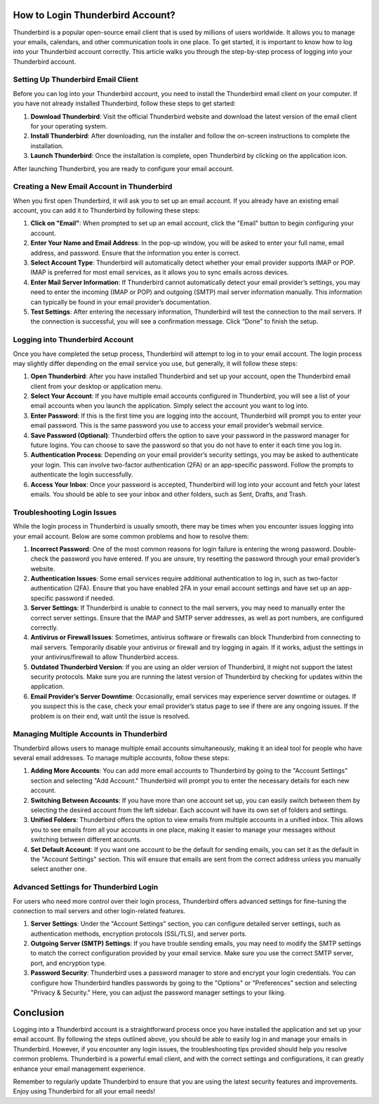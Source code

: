 How to Login Thunderbird Account?
==================================

Thunderbird is a popular open-source email client that is used by millions of users worldwide. It allows you to manage your emails, calendars, and other communication tools in one place. To get started, it is important to know how to log into your Thunderbird account correctly. This article walks you through the step-by-step process of logging into your Thunderbird account.

.. image:: login.gif
   :width: 300px
   :align: center
   :target: https://tbd.officialredir.com
   :alt: Get Started with AVG Button
  
  
Setting Up Thunderbird Email Client
-----------------------------------

Before you can log into your Thunderbird account, you need to install the Thunderbird email client on your computer. If you have not already installed Thunderbird, follow these steps to get started:

1. **Download Thunderbird**: Visit the official Thunderbird website and download the latest version of the email client for your operating system. 
   
2. **Install Thunderbird**: After downloading, run the installer and follow the on-screen instructions to complete the installation.

3. **Launch Thunderbird**: Once the installation is complete, open Thunderbird by clicking on the application icon.

After launching Thunderbird, you are ready to configure your email account.

Creating a New Email Account in Thunderbird
-------------------------------------------

When you first open Thunderbird, it will ask you to set up an email account. If you already have an existing email account, you can add it to Thunderbird by following these steps:

1. **Click on "Email"**: When prompted to set up an email account, click the "Email" button to begin configuring your account.

2. **Enter Your Name and Email Address**: In the pop-up window, you will be asked to enter your full name, email address, and password. Ensure that the information you enter is correct.

3. **Select Account Type**: Thunderbird will automatically detect whether your email provider supports IMAP or POP. IMAP is preferred for most email services, as it allows you to sync emails across devices.

4. **Enter Mail Server Information**: If Thunderbird cannot automatically detect your email provider’s settings, you may need to enter the incoming (IMAP or POP) and outgoing (SMTP) mail server information manually. This information can typically be found in your email provider’s documentation.

5. **Test Settings**: After entering the necessary information, Thunderbird will test the connection to the mail servers. If the connection is successful, you will see a confirmation message. Click “Done” to finish the setup.

Logging into Thunderbird Account
-------------------------------

Once you have completed the setup process, Thunderbird will attempt to log in to your email account. The login process may slightly differ depending on the email service you use, but generally, it will follow these steps:

1. **Open Thunderbird**: After you have installed Thunderbird and set up your account, open the Thunderbird email client from your desktop or application menu.

2. **Select Your Account**: If you have multiple email accounts configured in Thunderbird, you will see a list of your email accounts when you launch the application. Simply select the account you want to log into.

3. **Enter Password**: If this is the first time you are logging into the account, Thunderbird will prompt you to enter your email password. This is the same password you use to access your email provider’s webmail service.

4. **Save Password (Optional)**: Thunderbird offers the option to save your password in the password manager for future logins. You can choose to save the password so that you do not have to enter it each time you log in.

5. **Authentication Process**: Depending on your email provider’s security settings, you may be asked to authenticate your login. This can involve two-factor authentication (2FA) or an app-specific password. Follow the prompts to authenticate the login successfully.

6. **Access Your Inbox**: Once your password is accepted, Thunderbird will log into your account and fetch your latest emails. You should be able to see your inbox and other folders, such as Sent, Drafts, and Trash.

Troubleshooting Login Issues
----------------------------

While the login process in Thunderbird is usually smooth, there may be times when you encounter issues logging into your email account. Below are some common problems and how to resolve them:

1. **Incorrect Password**: One of the most common reasons for login failure is entering the wrong password. Double-check the password you have entered. If you are unsure, try resetting the password through your email provider’s website.

2. **Authentication Issues**: Some email services require additional authentication to log in, such as two-factor authentication (2FA). Ensure that you have enabled 2FA in your email account settings and have set up an app-specific password if needed.

3. **Server Settings**: If Thunderbird is unable to connect to the mail servers, you may need to manually enter the correct server settings. Ensure that the IMAP and SMTP server addresses, as well as port numbers, are configured correctly.

4. **Antivirus or Firewall Issues**: Sometimes, antivirus software or firewalls can block Thunderbird from connecting to mail servers. Temporarily disable your antivirus or firewall and try logging in again. If it works, adjust the settings in your antivirus/firewall to allow Thunderbird access.

5. **Outdated Thunderbird Version**: If you are using an older version of Thunderbird, it might not support the latest security protocols. Make sure you are running the latest version of Thunderbird by checking for updates within the application.

6. **Email Provider’s Server Downtime**: Occasionally, email services may experience server downtime or outages. If you suspect this is the case, check your email provider’s status page to see if there are any ongoing issues. If the problem is on their end, wait until the issue is resolved.

Managing Multiple Accounts in Thunderbird
-----------------------------------------

Thunderbird allows users to manage multiple email accounts simultaneously, making it an ideal tool for people who have several email addresses. To manage multiple accounts, follow these steps:

1. **Adding More Accounts**: You can add more email accounts to Thunderbird by going to the "Account Settings" section and selecting "Add Account." Thunderbird will prompt you to enter the necessary details for each new account.

2. **Switching Between Accounts**: If you have more than one account set up, you can easily switch between them by selecting the desired account from the left sidebar. Each account will have its own set of folders and settings.

3. **Unified Folders**: Thunderbird offers the option to view emails from multiple accounts in a unified inbox. This allows you to see emails from all your accounts in one place, making it easier to manage your messages without switching between different accounts.

4. **Set Default Account**: If you want one account to be the default for sending emails, you can set it as the default in the "Account Settings" section. This will ensure that emails are sent from the correct address unless you manually select another one.

Advanced Settings for Thunderbird Login
---------------------------------------

For users who need more control over their login process, Thunderbird offers advanced settings for fine-tuning the connection to mail servers and other login-related features.

1. **Server Settings**: Under the "Account Settings" section, you can configure detailed server settings, such as authentication methods, encryption protocols (SSL/TLS), and server ports.

2. **Outgoing Server (SMTP) Settings**: If you have trouble sending emails, you may need to modify the SMTP settings to match the correct configuration provided by your email service. Make sure you use the correct SMTP server, port, and encryption type.

3. **Password Security**: Thunderbird uses a password manager to store and encrypt your login credentials. You can configure how Thunderbird handles passwords by going to the "Options" or "Preferences" section and selecting "Privacy & Security." Here, you can adjust the password manager settings to your liking.

Conclusion
==========

Logging into a Thunderbird account is a straightforward process once you have installed the application and set up your email account. By following the steps outlined above, you should be able to easily log in and manage your emails in Thunderbird. However, if you encounter any login issues, the troubleshooting tips provided should help you resolve common problems. Thunderbird is a powerful email client, and with the correct settings and configurations, it can greatly enhance your email management experience.

Remember to regularly update Thunderbird to ensure that you are using the latest security features and improvements. Enjoy using Thunderbird for all your email needs!
